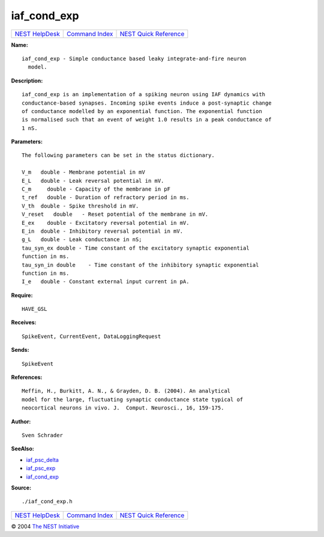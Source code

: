 iaf\_cond\_exp
=======================

+----------------------------------------+-----------------------------------------+--------------------------------------------------+
| `NEST HelpDesk <../../index.html>`__   | `Command Index <../helpindex.html>`__   | `NEST Quick Reference <../../quickref.html>`__   |
+----------------------------------------+-----------------------------------------+--------------------------------------------------+

.. raw:: html

   <div class="wrap">

**Name:**
::

    iaf_cond_exp - Simple conductance based leaky integrate-and-fire neuron  
      model.

**Description:**
::

     
      iaf_cond_exp is an implementation of a spiking neuron using IAF dynamics with  
      conductance-based synapses. Incoming spike events induce a post-synaptic change  
      of conductance modelled by an exponential function. The exponential function  
      is normalised such that an event of weight 1.0 results in a peak conductance of  
      1 nS.  
       
      

**Parameters:**
::

     
      The following parameters can be set in the status dictionary.  
       
      V_m   double - Membrane potential in mV  
      E_L   double - Leak reversal potential in mV.  
      C_m     double - Capacity of the membrane in pF  
      t_ref   double - Duration of refractory period in ms.  
      V_th  double - Spike threshold in mV.  
      V_reset   double   - Reset potential of the membrane in mV.  
      E_ex    double - Excitatory reversal potential in mV.  
      E_in  double - Inhibitory reversal potential in mV.  
      g_L   double - Leak conductance in nS;  
      tau_syn_ex double - Time constant of the excitatory synaptic exponential  
      function in ms.  
      tau_syn_in double    - Time constant of the inhibitory synaptic exponential  
      function in ms.  
      I_e   double - Constant external input current in pA.  
       
      

**Require:**
::

    HAVE_GSL  
      

**Receives:**
::

    SpikeEvent, CurrentEvent, DataLoggingRequest  
       
      

**Sends:**
::

    SpikeEvent  
       
      

**References:**
::

     
       
      Meffin, H., Burkitt, A. N., & Grayden, D. B. (2004). An analytical  
      model for the large, fluctuating synaptic conductance state typical of  
      neocortical neurons in vivo. J.  Comput. Neurosci., 16, 159-175.  
       
      

**Author:**
::

    Sven Schrader  
       
      

**SeeAlso:**

-  `iaf\_psc\_delta <../cc/iaf_psc_delta.html>`__
-  `iaf\_psc\_exp <../cc/iaf_psc_exp.html>`__
-  `iaf\_cond\_exp <../cc/iaf_cond_exp.html>`__

**Source:**
::

    ./iaf_cond_exp.h

.. raw:: html

   </div>

+----------------------------------------+-----------------------------------------+--------------------------------------------------+
| `NEST HelpDesk <../../index.html>`__   | `Command Index <../helpindex.html>`__   | `NEST Quick Reference <../../quickref.html>`__   |
+----------------------------------------+-----------------------------------------+--------------------------------------------------+

© 2004 `The NEST Initiative <https://www.nest-initiative.org>`__
